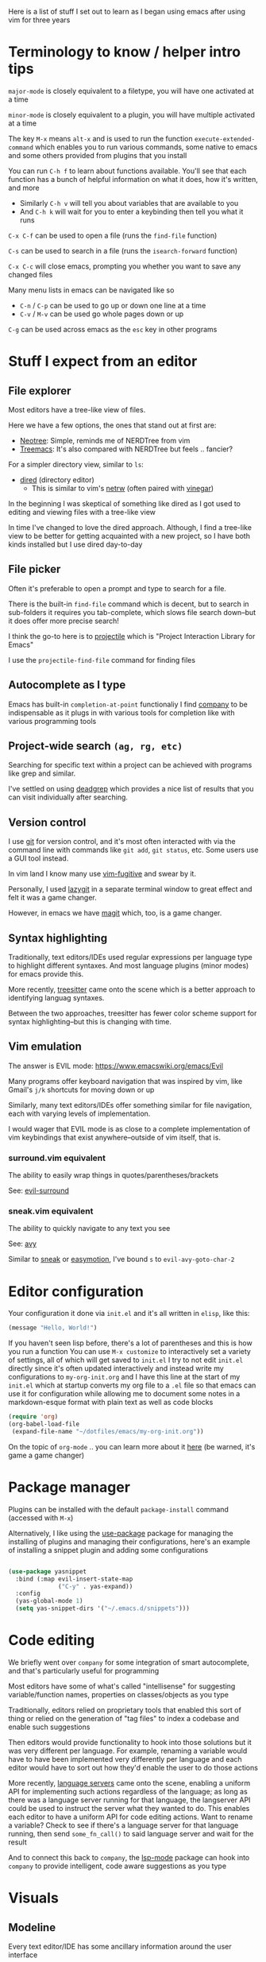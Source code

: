 Here is a list of stuff I set out to learn as I began using emacs after using vim for three years

* Terminology to know / helper intro tips
~major-mode~ is closely equivalent to a filetype, you will have one activated at a time

~minor-mode~ is closely equivalent to a plugin, you will have multiple activated at a time

The key ~M-x~ means ~alt-x~ and is used to run the function ~execute-extended-command~ which enables you to run various commands, some native to emacs and some others provided from plugins that you install

You can run ~C-h f~ to learn about functions available. You'll see that each function has a bunch of helpful information on what it does, how it's written, and more
- Similarly ~C-h v~ will tell you about variables that are available to you
- And ~C-h k~ will wait for you to enter a keybinding then tell you what it runs

~C-x C-f~ can be used to open a file (runs the ~find-file~ function)

~C-s~ can be used to search in a file (runs the ~isearch-forward~ function)

~C-x C-c~ will close emacs, prompting you whether you want to save any changed files

Many menu lists in emacs can be navigated like so
- ~C-n~ / ~C-p~ can be used to go up or down one line at a time
- ~C-v~ / ~M-v~ can be used go whole pages down or up

~C-g~ can be used across emacs as the ~esc~ key in other programs

* Stuff I expect from an editor
** File explorer
Most editors have a tree-like view of files.

Here we have a few options, the ones that stand out at first are:
- [[https://github.com/jaypei/emacs-neotree][Neotree]]: Simple, reminds me of NERDTree from vim
- [[https://github.com/Alexander-Miller/treemacs#treemacs---a-tree-layout-file-explorer-for-emacs][Treemacs]]: It's also compared with NERDTree but feels .. fancier?

For a simpler directory view, similar to ~ls~:
- [[https://www.emacswiki.org/emacs/DiredMode][dired]] (directory editor)
  - This is similar to vim's [[https://www.vim.org/scripts/script.php?script_id=1075][netrw]] (often paired with [[https://github.com/tpope/vim-vinegar][vinegar]])

In the beginning I was skeptical of something like dired as I got used to editing and viewing files with a tree-like view

In time I've changed to love the dired approach. Although, I find a tree-like view to be better for getting acquainted with a new project, so I have both kinds installed but I use dired day-to-day
** File picker
Often it's preferable to open a prompt and type to search for a file.

There is the built-in ~find-file~ command which is decent, but to search in sub-folders it requires you tab-complete, which slows file search down--but it does offer more precise search!

I think the go-to here is to [[https://github.com/bbatsov/projectile][projectile]] which is "Project Interaction Library for Emacs"

I use the ~projectile-find-file~ command for finding files
** Autocomplete as I type
Emacs has built-in ~completion-at-point~ functionaliy
I find [[https://company-mode.github.io/][company]] to be indispensable as it plugs in with various tools for completion like with various programming tools
** Project-wide search ~(ag, rg, etc)~
Searching for specific text within a project can be achieved with programs like grep and similar.

I've settled on using [[https://github.com/Wilfred/deadgrep][deadgrep]] which provides a nice list of results that you can visit individually after searching.
** Version control
I use [[https://git-scm.com/][git]] for version control, and it's most often interacted with via the command line with commands like ~git add~, ~git status~, etc. Some users use a GUI tool instead.

In vim land I know many use [[https://github.com/tpope/vim-fugitive][vim-fugitive]] and swear by it.

Personally, I used [[https://github.com/jesseduffield/lazygit][lazygit]] in a separate terminal window to great effect and felt it was a game changer.

However, in emacs we have [[https://magit.vc/][magit]] which, too, is a game changer.
** Syntax highlighting
Traditionally, text editors/IDEs used regular expressions per language type to highlight different syntaxes. And most language plugins (minor modes) for emacs provide this.

More recently, [[https://tree-sitter.github.io/tree-sitter/][treesitter]] came onto the scene which is a better approach to identifying languag syntaxes.

Between the two approaches, treesitter has fewer color scheme support for syntax highlighting--but this is changing with time.
** Vim emulation
The answer is EVIL mode: https://www.emacswiki.org/emacs/Evil

Many programs offer keyboard navigation that was inspired by vim, like Gmail's ~j/k~ shortcuts for moving down or up

Similarly, many text editors/IDEs offer something similar for file navigation, each with varying levels of implementation.

I would wager that EVIL mode is as close to a complete implementation of vim keybindings that exist anywhere--outside of vim itself, that is.

*** surround.vim equivalent
The ability to easily wrap things in quotes/parentheses/brackets

See: [[https://github.com/emacs-evil/evil-surround][evil-surround]]

*** sneak.vim equivalent
The ability to quickly navigate to any text you see

See: [[https://github.com/abo-abo/avy][avy]]

Similar to [[https://github.com/justinmk/vim-sneak][sneak]] or [[https://github.com/easymotion/vim-easymotion][easymotion]], I've bound ~s~ to ~evil-avy-goto-char-2~

* Editor configuration
Your configuration it done via =init.el= and it's all written in =elisp=, like this:
#+begin_src emacs-lisp
(message "Hello, World!")
#+end_src
If you haven't seen lisp before, there's a lot of parentheses and this is how you run a function
You can use ~M-x customize~ to interactively set a variety of settings, all of which will get saved to ~init.el~
I try to not edit ~init.el~ directly since it's often updated interactively and instead write my configurations to ~my-org-init.org~ and I have this line at the start of my ~init.el~ which at startup converts my org file to a ~.el~ file so that emacs can use it for configuration while allowing me to document some notes in a markdown-esque format with plain text as well as code blocks
#+begin_src emacs-lisp
(require 'org)
(org-babel-load-file
 (expand-file-name "~/dotfiles/emacs/my-org-init.org"))
#+end_src
On the topic of ~org-mode~ .. you can learn more about it [[https://orgmode.org/][here]] (be warned, it's game a game changer)

* Package manager
Plugins can be installed with the default ~package-install~ command (accessed with ~M-x~)

Alternatively, I like using the [[https://github.com/jwiegley/use-package][use-package]] package for managing the installing of plugins and managing their configurations, here's an example of installing a snippet plugin and adding some configurations
#+begin_src emacs-lisp

  (use-package yasnippet
    :bind (:map evil-insert-state-map
                ("C-y" . yas-expand))
    :config
    (yas-global-mode 1)
    (setq yas-snippet-dirs '("~/.emacs.d/snippets")))

#+end_src

* Code editing
We briefly went over ~company~ for some integration of smart autocomplete, and that's particularly useful for programming

Most editors have some of what's called "intellisense" for suggesting variable/function names, properties on classes/objects as you type

Traditionally, editors relied on proprietary tools that enabled this sort of thing or relied on the generation of "tag files" to index a codebase and enable such suggestions

Then editors would provide functionality to hook into those solutions but it was very different per language. For example, renaming a variable would have to have been implemented very differently per language and each editor would have to sort out how they'd enable the user to do those actions

More recently, [[https://langserver.org/][language servers]] came onto the scene, enabling a uniform API for implementing such actions regardless of the language; as long as there was a language server running for that language, the langserver API could be used to instruct the server what they wanted to do. This enables each editor to have a uniform API for code editing actions. Want to rename a variable? Check to see if there's a language server for that language running, then send ~some_fn_call()~ to said language server and wait for the result

And to connect this back to ~company~, the [[https://github.com/emacs-lsp/lsp-mode/][lsp-mode]] package can hook into ~company~ to provide intelligent, code aware suggestions as you type

* Visuals
** Modeline
Every text editor/IDE has some ancillary information around the user interface

In emacs that's the [[https://www.emacswiki.org/emacs/ModeLine][modeline]], in vim that is the [[https://vim.fandom.com/wiki/Status_line_to_display_more_information][statusline]], each by default at the bottom of the screen. This provides info on the current file being viewed, how far in a file you've scrolled, some version control information (like which git branch you're on), etc.

You can install packages like [[https://github.com/seagle0128/doom-modeline][doom-modeline]] (packaged separately from [[https://github.com/doomemacs/doomemacs][Doom Emacs]]) for some nice visual modifications out of the box

I went down the rabbithole of customizing my own but in the end have settled for using the default one
- The one exception is using [[https://github.com/tarsius/minions][minions]] for condensing the list of active packages to just ~;-~ which in an org file shows up as ~(Org ;-)~ which looks like a winky face haha
** Icons
There's a variety of packages that introduce some icons here or there

A few that I use add icons to ~company~'s completions, ~dired~, and the tree-like file viewers
** Color schemes
As with all editors, there's a bountiful list of color schemes to choose from

I keep an eye out for ones that support using treesitter for their coloring as that often provides more legible coloring of keywords

I like to use ~gruvbox~ which I access via [[https://github.com/doomemacs/themes][doomemacs/themes]]
** Whichkey
Man. I remember while I was still using vim and I saw this emacs package called [[https://github.com/justbur/emacs-which-key][whichkey]] and I knew I *needed* to have it

When you begin a keybinding and pause before pressing the next key, ~whichkey~ will show you what key to press next to get a particular functionality

Additionally, you can run the ~which-key-show-keymap~ command on its own to reveal all the available keybindings for whichever mode you're in
